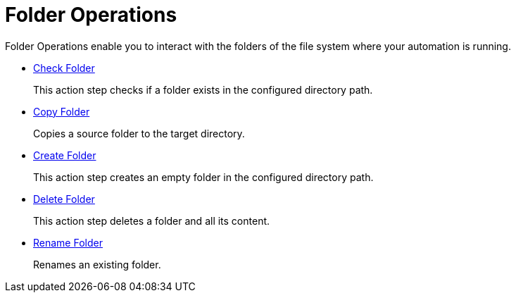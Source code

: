 = Folder Operations

Folder Operations enable you to interact with the folders of the file system where your automation is running.

* xref:toolbox-folder-operations-check-folder.adoc[Check Folder]
+
This action step checks if a folder exists in the configured directory path. 
* xref:toolbox-folder-operations-copy-folder.adoc[Copy Folder]
+
Copies a source folder to the target directory. 
* xref:toolbox-folder-operations-create-folder.adoc[Create Folder]
+
This action step creates an empty folder in the configured directory path. 
* xref:toolbox-folder-operations-delete-folder.adoc[Delete Folder]
+
This action step deletes a folder and all its content. 
* xref:toolbox-folder-operations-rename-folder.adoc[Rename Folder]
+
Renames an existing folder. 